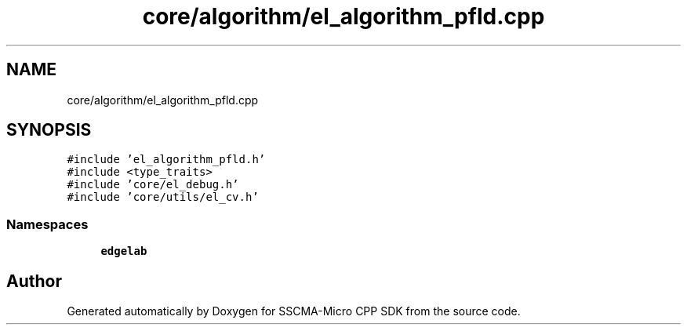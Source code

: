 .TH "core/algorithm/el_algorithm_pfld.cpp" 3 "Sun Sep 17 2023" "Version v2023.09.15" "SSCMA-Micro CPP SDK" \" -*- nroff -*-
.ad l
.nh
.SH NAME
core/algorithm/el_algorithm_pfld.cpp
.SH SYNOPSIS
.br
.PP
\fC#include 'el_algorithm_pfld\&.h'\fP
.br
\fC#include <type_traits>\fP
.br
\fC#include 'core/el_debug\&.h'\fP
.br
\fC#include 'core/utils/el_cv\&.h'\fP
.br

.SS "Namespaces"

.in +1c
.ti -1c
.RI " \fBedgelab\fP"
.br
.in -1c
.SH "Author"
.PP 
Generated automatically by Doxygen for SSCMA-Micro CPP SDK from the source code\&.
